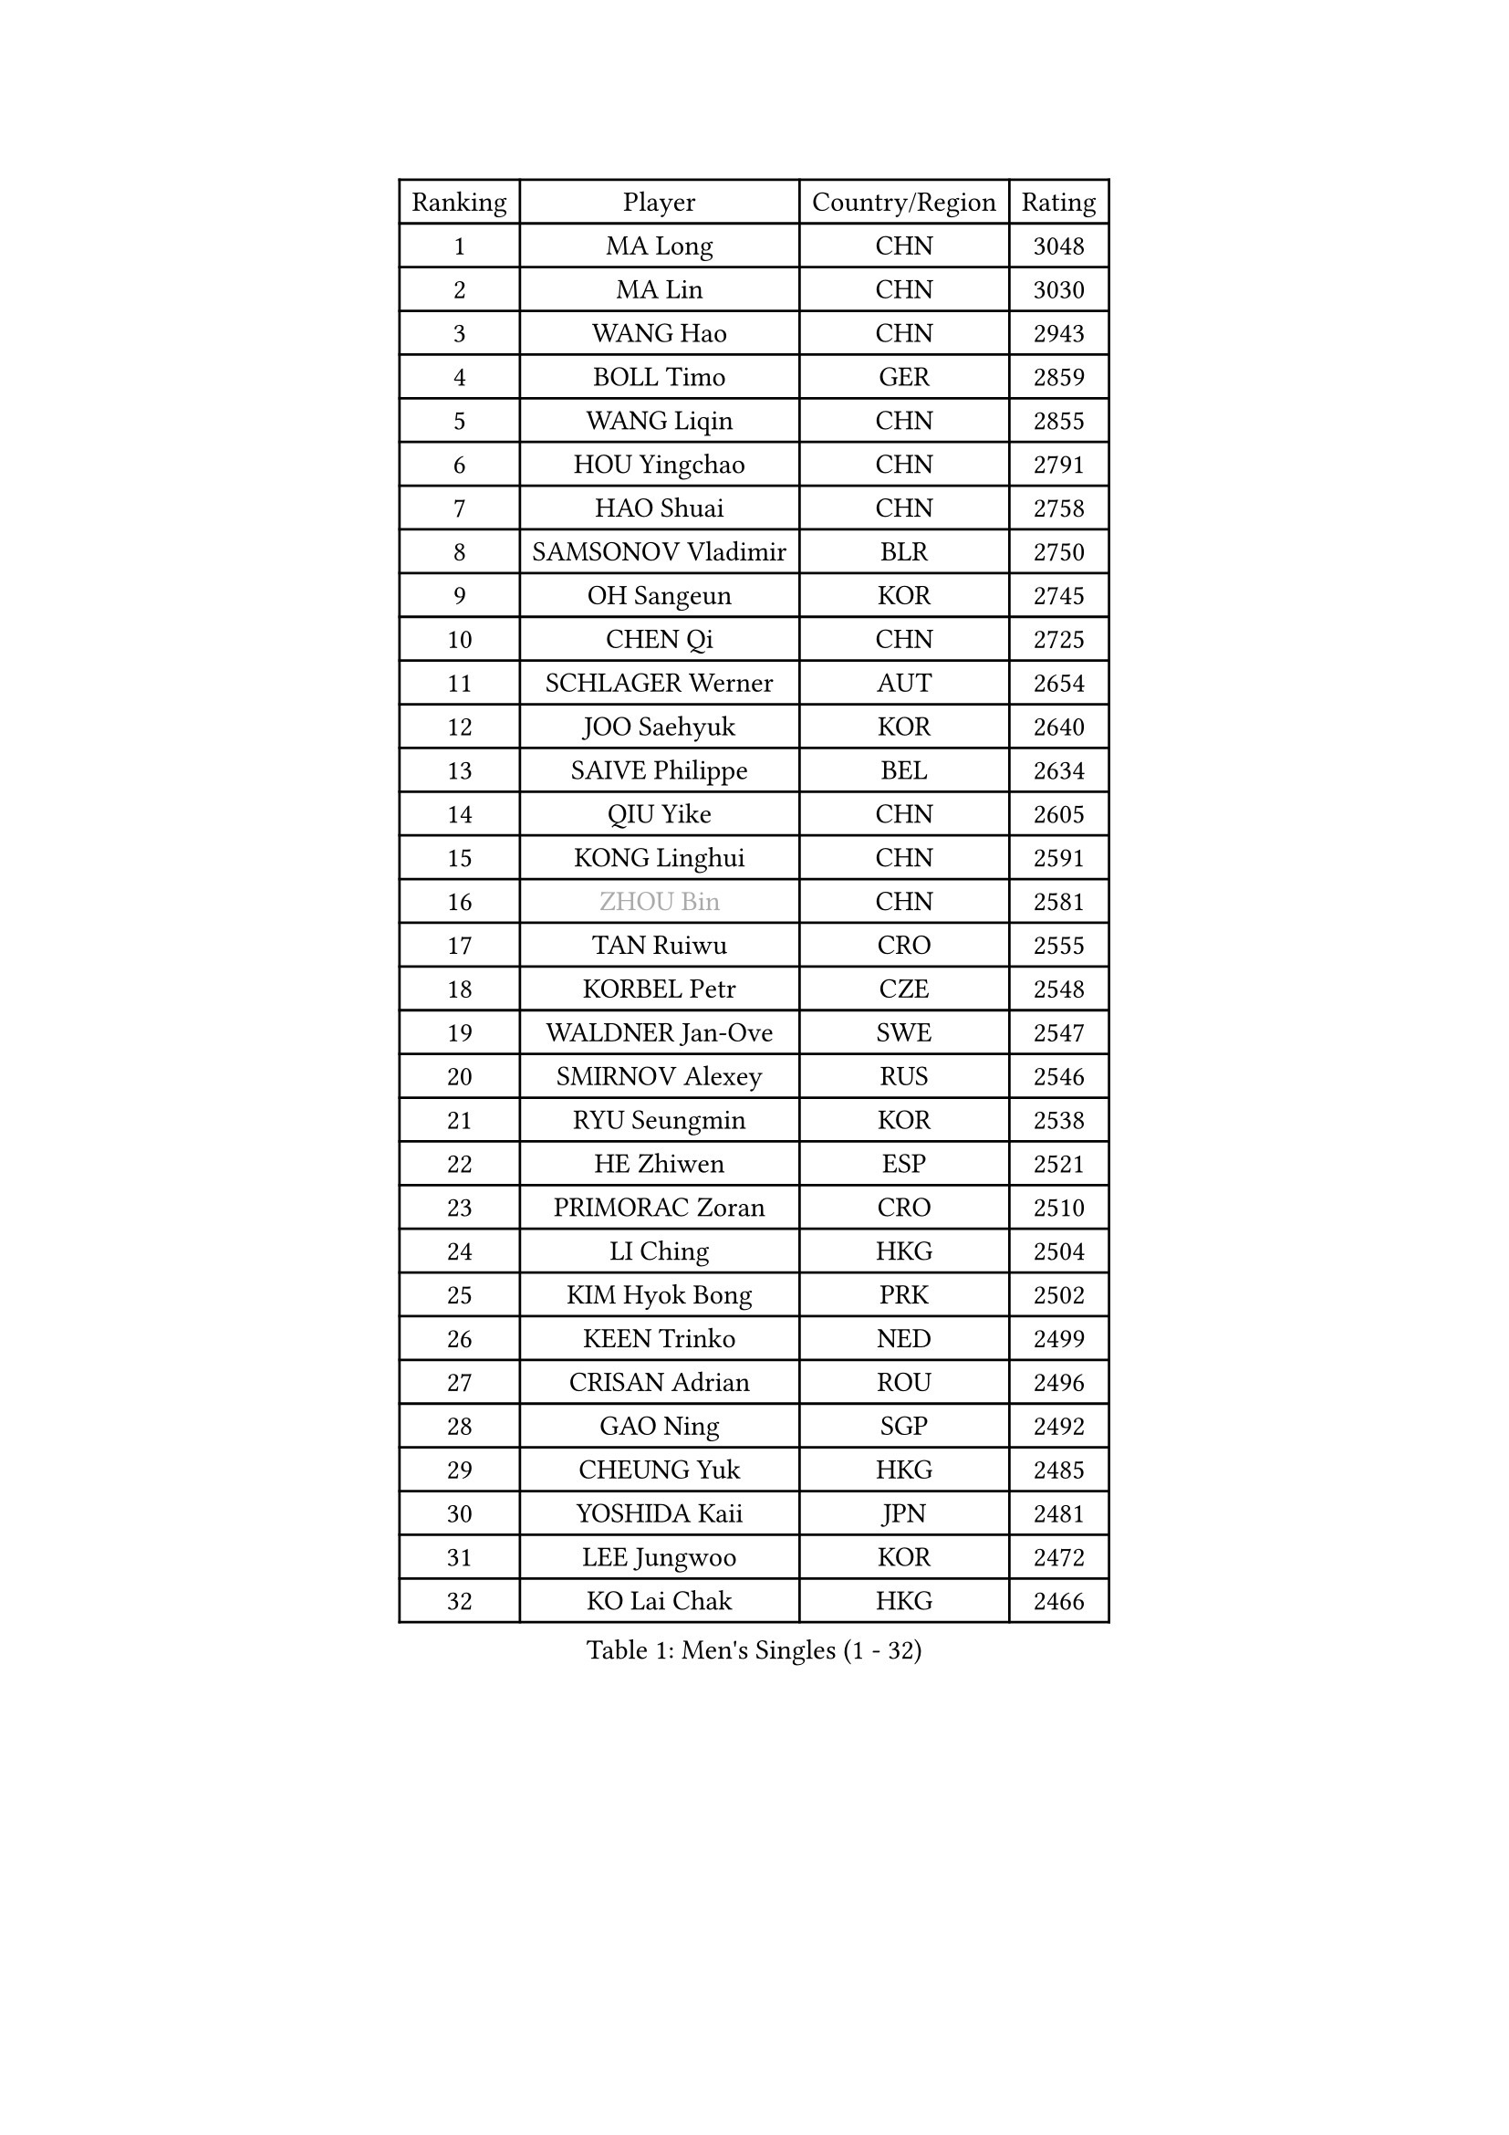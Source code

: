 
#set text(font: ("Courier New", "NSimSun"))
#figure(
  caption: "Men's Singles (1 - 32)",
    table(
      columns: 4,
      [Ranking], [Player], [Country/Region], [Rating],
      [1], [MA Long], [CHN], [3048],
      [2], [MA Lin], [CHN], [3030],
      [3], [WANG Hao], [CHN], [2943],
      [4], [BOLL Timo], [GER], [2859],
      [5], [WANG Liqin], [CHN], [2855],
      [6], [HOU Yingchao], [CHN], [2791],
      [7], [HAO Shuai], [CHN], [2758],
      [8], [SAMSONOV Vladimir], [BLR], [2750],
      [9], [OH Sangeun], [KOR], [2745],
      [10], [CHEN Qi], [CHN], [2725],
      [11], [SCHLAGER Werner], [AUT], [2654],
      [12], [JOO Saehyuk], [KOR], [2640],
      [13], [SAIVE Philippe], [BEL], [2634],
      [14], [QIU Yike], [CHN], [2605],
      [15], [KONG Linghui], [CHN], [2591],
      [16], [#text(gray, "ZHOU Bin")], [CHN], [2581],
      [17], [TAN Ruiwu], [CRO], [2555],
      [18], [KORBEL Petr], [CZE], [2548],
      [19], [WALDNER Jan-Ove], [SWE], [2547],
      [20], [SMIRNOV Alexey], [RUS], [2546],
      [21], [RYU Seungmin], [KOR], [2538],
      [22], [HE Zhiwen], [ESP], [2521],
      [23], [PRIMORAC Zoran], [CRO], [2510],
      [24], [LI Ching], [HKG], [2504],
      [25], [KIM Hyok Bong], [PRK], [2502],
      [26], [KEEN Trinko], [NED], [2499],
      [27], [CRISAN Adrian], [ROU], [2496],
      [28], [GAO Ning], [SGP], [2492],
      [29], [CHEUNG Yuk], [HKG], [2485],
      [30], [YOSHIDA Kaii], [JPN], [2481],
      [31], [LEE Jungwoo], [KOR], [2472],
      [32], [KO Lai Chak], [HKG], [2466],
    )
  )#pagebreak()

#set text(font: ("Courier New", "NSimSun"))
#figure(
  caption: "Men's Singles (33 - 64)",
    table(
      columns: 4,
      [Ranking], [Player], [Country/Region], [Rating],
      [33], [JIANG Tianyi], [HKG], [2453],
      [34], [CHUANG Chih-Yuan], [TPE], [2447],
      [35], [KREANGA Kalinikos], [GRE], [2446],
      [36], [RI Chol Guk], [PRK], [2436],
      [37], [ZHANG Chao], [CHN], [2429],
      [38], [YOON Jaeyoung], [KOR], [2418],
      [39], [#text(gray, "FENG Zhe")], [BUL], [2416],
      [40], [MAZE Michael], [DEN], [2396],
      [41], [BENTSEN Allan], [DEN], [2395],
      [42], [BLASZCZYK Lucjan], [POL], [2395],
      [43], [MATSUSHITA Koji], [JPN], [2388],
      [44], [LI Hu], [SGP], [2383],
      [45], [ROSSKOPF Jorg], [GER], [2368],
      [46], [STEGER Bastian], [GER], [2365],
      [47], [LEUNG Chu Yan], [HKG], [2364],
      [48], [#text(gray, "JIANG Weizhong")], [CRO], [2364],
      [49], [TOKIC Bojan], [SLO], [2359],
      [50], [CHEN Weixing], [AUT], [2353],
      [51], [#text(gray, "XU Ke")], [CHN], [2349],
      [52], [MAZUNOV Dmitry], [RUS], [2347],
      [53], [YANG Min], [ITA], [2345],
      [54], [#text(gray, "MA Wenge")], [CHN], [2341],
      [55], [#text(gray, "GUO Jinhao")], [CHN], [2338],
      [56], [SHMYREV Maxim], [RUS], [2335],
      [57], [WOSIK Torben], [GER], [2334],
      [58], [LIM Jaehyun], [KOR], [2334],
      [59], [SUSS Christian], [GER], [2332],
      [60], [CHANG Yen-Shu], [TPE], [2330],
      [61], [TANG Peng], [HKG], [2325],
      [62], [XU Xin], [CHN], [2323],
      [63], [LEGOUT Christophe], [FRA], [2317],
      [64], [PERSSON Jorgen], [SWE], [2315],
    )
  )#pagebreak()

#set text(font: ("Courier New", "NSimSun"))
#figure(
  caption: "Men's Singles (65 - 96)",
    table(
      columns: 4,
      [Ranking], [Player], [Country/Region], [Rating],
      [65], [KISHIKAWA Seiya], [JPN], [2315],
      [66], [FILIMON Andrei], [ROU], [2308],
      [67], [LEI Zhenhua], [CHN], [2303],
      [68], [TORIOLA Segun], [NGR], [2302],
      [69], [HAKANSSON Fredrik], [SWE], [2302],
      [70], [KARAKASEVIC Aleksandar], [SRB], [2299],
      [71], [ELOI Damien], [FRA], [2298],
      [72], [VYBORNY Richard], [CZE], [2294],
      [73], [CHIANG Hung-Chieh], [TPE], [2294],
      [74], [#text(gray, "GUO Keli")], [CHN], [2289],
      [75], [YANG Zi], [SGP], [2288],
      [76], [CHO Eonrae], [KOR], [2283],
      [77], [MONTEIRO Joao], [POR], [2271],
      [78], [KUZMIN Fedor], [RUS], [2270],
      [79], [KAN Yo], [JPN], [2268],
      [80], [FRANZ Peter], [GER], [2266],
      [81], [ZENG Cem], [TUR], [2264],
      [82], [LEE Jinkwon], [KOR], [2253],
      [83], [KUSINSKI Marcin], [POL], [2253],
      [84], [OVTCHAROV Dimitrij], [GER], [2251],
      [85], [SAIVE Jean-Michel], [BEL], [2250],
      [86], [GIONIS Panagiotis], [GRE], [2249],
      [87], [ACHANTA Sharath Kamal], [IND], [2247],
      [88], [SEREDA Peter], [SVK], [2245],
      [89], [TAKAKIWA Taku], [JPN], [2243],
      [90], [PAZSY Ferenc], [HUN], [2239],
      [91], [MATSUDAIRA Kenta], [JPN], [2236],
      [92], [KIM Junghoon], [KOR], [2235],
      [93], [XU Hui], [CHN], [2234],
      [94], [MACHADO Carlos], [ESP], [2233],
      [95], [LIN Ju], [DOM], [2233],
      [96], [CHTCHETININE Evgueni], [BLR], [2233],
    )
  )#pagebreak()

#set text(font: ("Courier New", "NSimSun"))
#figure(
  caption: "Men's Singles (97 - 128)",
    table(
      columns: 4,
      [Ranking], [Player], [Country/Region], [Rating],
      [97], [CHIANG Peng-Lung], [TPE], [2228],
      [98], [#text(gray, "LENGEROV Kostadin")], [AUT], [2228],
      [99], [KEINATH Thomas], [SVK], [2224],
      [100], [ZHANG Jike], [CHN], [2218],
      [101], [ANDRIANOV Sergei], [RUS], [2216],
      [102], [SLEVIN Colum], [IRL], [2206],
      [103], [PAVELKA Tomas], [CZE], [2204],
      [104], [TOSIC Roko], [CRO], [2202],
      [105], [SHAN Mingjie], [CHN], [2201],
      [106], [WU Hao], [CHN], [2199],
      [107], [MIZUTANI Jun], [JPN], [2198],
      [108], [PLACHY Josef], [CZE], [2191],
      [109], [GERADA Simon], [AUS], [2191],
      [110], [WANG Wei], [ESP], [2186],
      [111], [#text(gray, "TRUKSA Jaromir")], [SVK], [2186],
      [112], [SKACHKOV Kirill], [RUS], [2184],
      [113], [LI Ping], [QAT], [2184],
      [114], [CHILA Patrick], [FRA], [2171],
      [115], [GARDOS Robert], [AUT], [2161],
      [116], [GORAK Daniel], [POL], [2158],
      [117], [TRAN Tuan Quynh], [VIE], [2155],
      [118], [CHOI Hyunjin], [KOR], [2151],
      [119], [FAZEKAS Peter], [HUN], [2150],
      [120], [WU Chih-Chi], [TPE], [2146],
      [121], [MONRAD Martin], [DEN], [2142],
      [122], [CHMIEL Pawel], [POL], [2142],
      [123], [BOBOCICA Mihai], [ITA], [2141],
      [124], [SANGUANSIN Phuchong], [THA], [2140],
      [125], [JOVER Sebastien], [FRA], [2138],
      [126], [OYA Hidetoshi], [JPN], [2138],
      [127], [AN Chol Yong], [PRK], [2136],
      [128], [WANG Jianfeng], [NOR], [2133],
    )
  )